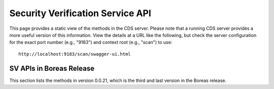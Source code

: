 .. ===============LICENSE_START=======================================================
.. Acumos CC-BY-4.0
.. ===================================================================================
.. Copyright (C) 2017 AT&T Intellectual Property & Tech Mahindra. All rights reserved.
.. ===================================================================================
.. This Acumos documentation file is distributed by AT&T and Tech Mahindra
.. under the Creative Commons Attribution 4.0 International License (the "License");
.. you may not use this file except in compliance with the License.
.. You may obtain a copy of the License at
..
.. http://creativecommons.org/licenses/by/4.0
..
.. This file is distributed on an "AS IS" BASIS,
.. WITHOUT WARRANTIES OR CONDITIONS OF ANY KIND, either express or implied.
.. See the License for the specific language governing permissions and
.. limitations under the License.
.. ===============LICENSE_END=========================================================

=================================
Security Verification Service API
=================================

This page provides a static view of the methods in the CDS server.  Please note that a
running CDS server provides a more useful version of this information.  View the details
at a URL like the following, but check the server configuration for the exact port number
(e.g., "9183") and context root (e.g., "scan") to use::

    http://localhost:9183/scan/swagger-ui.html

SV APIs in Boreas Release
--------------------------

This section lists the methods in version 0.0.21, which is the third and last version in the Boreas release.

.. swaggerv2doc:: api/SVService-api-docs-0.0.21.json

